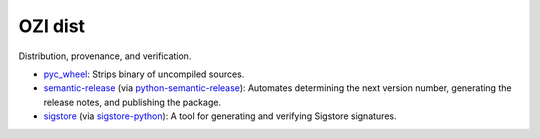 .. Copyright 2023 Ross J. Duff MSc 
   The copyright holder licenses this file
   to you under the Apache License, Version 2.0 (the
   "License"); you may not use this file except in compliance
   with the License.  You may obtain a copy of the License at

      http://www.apache.org/licenses/LICENSE-2.0

   Unless required by applicable law or agreed to in writing,
   software distributed under the License is distributed on an
   "AS IS" BASIS, WITHOUT WARRANTIES OR CONDITIONS OF ANY
   KIND, either express or implied.  See the License for the
   specific language governing permissions and limitations
   under the License.

========
OZI dist
========

Distribution, provenance, and verification.

* pyc_wheel_:
  Strips binary of uncompiled sources.
* semantic-release_ (via python-semantic-release_):
  Automates determining the next version number, generating the release notes,
  and publishing the package.
* sigstore_ (via sigstore-python_):
  A tool for generating and verifying Sigstore signatures.

.. _pyc_wheel: https://pypi.org/project/pyc_wheel/
.. _semantic-release: https://semantic-release.gitbook.io/semantic-release/
.. _sigstore: https://www.sigstore.dev/
.. _sigstore-python: https://pypi.org/project/sigstore
.. _python-semantic-release: https://pypi.org/project/python-semantic-release
